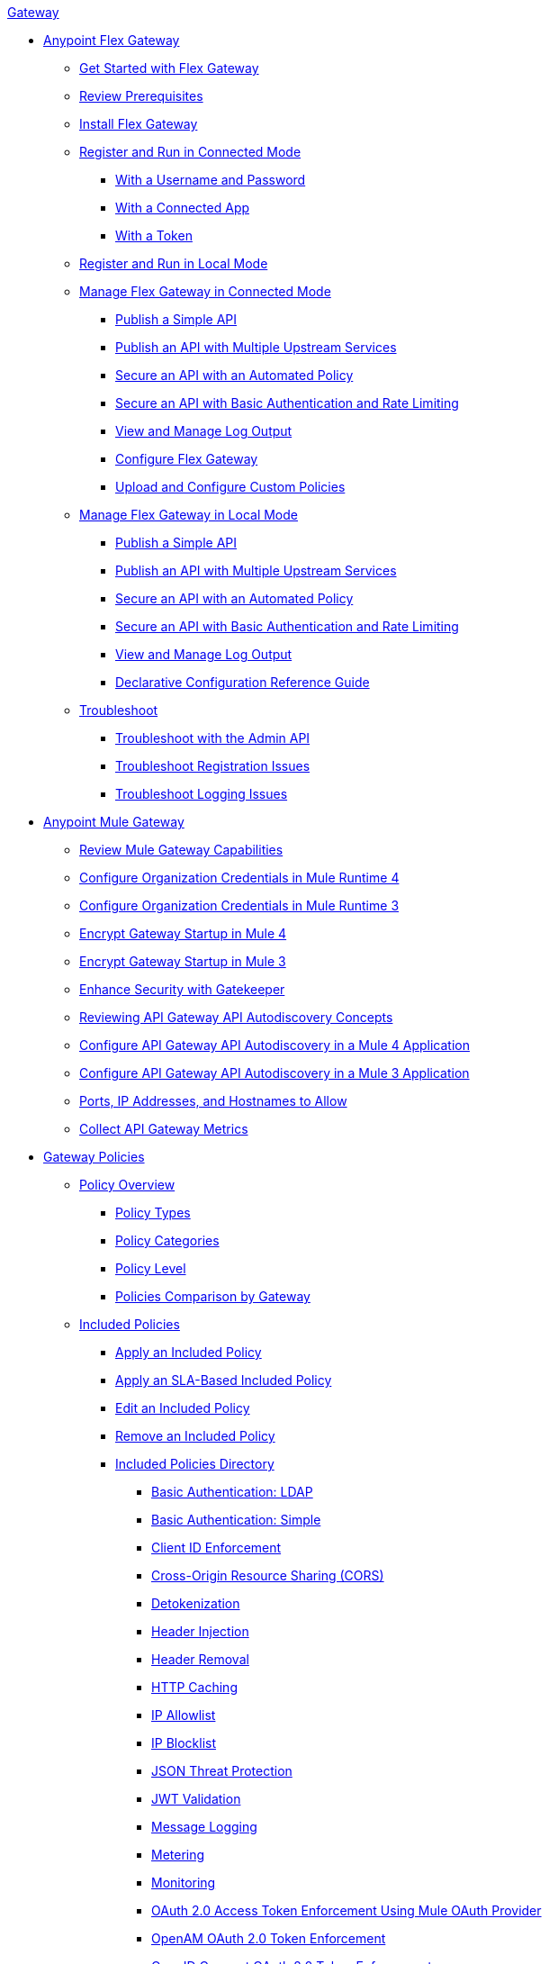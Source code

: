 .xref:index.adoc[Gateway]
* xref:flex-gateway-overview.adoc[Anypoint Flex Gateway]
** xref:flex-gateway-getting-started.adoc[Get Started with Flex Gateway]
** xref:flex-review-prerequisites.adoc[Review Prerequisites]
** xref:flex-install.adoc[Install Flex Gateway]
** xref:flex-conn-reg-run.adoc[Register and Run in Connected Mode]
*** xref:flex-conn-reg-run-up.adoc[With a Username and Password]
*** xref:flex-conn-reg-run-app.adoc[With a Connected App]
*** xref:flex-conn-reg-run-token.adoc[With a Token]
** xref:flex-local-reg-run.adoc[Register and Run in Local Mode]
** xref:flex-conn-manage.adoc[Manage Flex Gateway in Connected Mode]
*** xref:flex-conn-pub-simple-api.adoc[Publish a Simple API]
*** xref:flex-conn-pub-api-multiple-services.adoc[Publish an API with Multiple Upstream Services]
*** xref:flex-conn-sec-api-with-auto-policy.adoc[Secure an API with an Automated Policy]
*** xref:flex-conn-sec-api-with-basic-auth-policy.adoc[Secure an API with Basic Authentication and Rate Limiting]
*** xref:flex-conn-view-and-manage-logs.adoc[View and Manage Log Output]
*** xref:flex-conn-configure.adoc[Configure Flex Gateway]
*** xref:flex-conn-upload-custom-policies.adoc[Upload and Configure Custom Policies]
** xref:flex-local-manage.adoc[Manage Flex Gateway in Local Mode]
*** xref:flex-local-publish-simple-api.adoc[Publish a Simple API]
*** xref:flex-local-publish-api-multiple-services.adoc[Publish an API with Multiple Upstream Services]
*** xref:flex-local-secure-api-with-auto-policy.adoc[Secure an API with an Automated Policy]
*** xref:flex-local-secure-api-with-basic-auth-policy.adoc[Secure an API with Basic Authentication and Rate Limiting]
*** xref:flex-local-view-manage-logs.adoc[View and Manage Log Output]
*** xref:flex-local-configuration-reference-guide.adoc[Declarative Configuration Reference Guide]
** xref:flex-troubleshoot.adoc[Troubleshoot]
*** xref:flex-troubleshoot-admin-api.adoc[Troubleshoot with the Admin API]
*** xref:flex-troubleshoot-reg.adoc[Troubleshoot Registration Issues]
*** xref:flex-troubleshoot-logging.adoc[Troubleshoot Logging Issues]
* xref:runtime-agw-landing-page.adoc[Anypoint Mule Gateway]
** xref:api-gateway-capabilities-mule4.adoc[Review Mule Gateway Capabilities]
** xref:org-credentials-config-mule4.adoc[Configure Organization Credentials in Mule Runtime 4]
** xref:org-credentials-config-mule3.adoc[Configure Organization Credentials in Mule Runtime 3]
** xref:api-gateway-encryption-mule4.adoc[Encrypt Gateway Startup in Mule 4]
** xref:api-gateway-encryption-mule3.adoc[Encrypt Gateway Startup in Mule 3]
** xref:gatekeeper.adoc[Enhance Security with Gatekeeper]
** xref:api-auto-discovery-new-concept.adoc[Reviewing API Gateway API Autodiscovery Concepts]
** xref:configure-autodiscovery-4-task.adoc[Configure API Gateway API Autodiscovery in a Mule 4 Application]
** xref:configure-autodiscovery-3-task.adoc[Configure API Gateway API Autodiscovery in a Mule 3 Application]
** xref:runtime-urls-allowlist.adoc[Ports, IP Addresses, and Hostnames to Allow]
** xref:api-gateway-metrics-collection.adoc[Collect API Gateway Metrics]
* xref:policies-overview.adoc[Gateway Policies]
** xref:policies-policy-overview.adoc[Policy Overview]
*** xref:policies-policy-types.adoc[Policy Types]
*** xref:policies-policy-categories.adoc[Policy Categories]
*** xref:policies-policy-level.adoc[Policy Level]
*** xref:policies-compare-versions.adoc[Policies Comparison by Gateway]
** xref:policies-included-overview.adoc[Included Policies]
*** xref:policies-included-applying.adoc[Apply an Included Policy]
*** xref:policies-included-applying-sla.adoc[Apply an SLA-Based Included Policy]
*** xref:policies-included-editing.adoc[Edit an Included Policy]
*** xref:policies-included-removing.adoc[Remove an Included Policy]
*** xref:policies-included-directory.adoc[Included Policies Directory]
**** xref:policies-included-basic-auth-ldap.adoc[Basic Authentication: LDAP]
**** xref:policies-included-basic-auth-simple.adoc[Basic Authentication: Simple]
**** xref:policies-included-client-id-enforcement.adoc[Client ID Enforcement]
**** xref:policies-included-cors.adoc[Cross-Origin Resource Sharing (CORS)]
**** xref:policies-included-detokenization.adoc[Detokenization]
**** xref:policies-included-header-injection.adoc[Header Injection]
**** xref:policies-included-header-removal.adoc[Header Removal]
**** xref:policies-included-http-caching.adoc[HTTP Caching]
**** xref:policies-included-ip-allowlist.adoc[IP Allowlist]
**** xref:policies-included-ip-blocklist.adoc[IP Blocklist]
// DO WE NEED THE FOLLOWING TWO?
// **** xref:ip-blacklist.adoc[Legacy IP Blocklist]
// **** xref:ip-whitelist.adoc[Legacy IP Allowlist]
**** xref:policies-included-json-threat-protection.adoc[JSON Threat Protection]
**** xref:policies-included-jwt-validation.adoc[JWT Validation]
**** xref:policies-included-message-logging.adoc[Message Logging]
**** xref:policies-included-metering.adoc[Metering]
**** xref:policies-included-monitoring.adoc[Monitoring]
**** xref:policies-included-oauth-access-token-enforcement.adoc[OAuth 2.0 Access Token Enforcement Using Mule OAuth Provider]
**** xref:policies-included-openam-oauth-token-enforcement.adoc[OpenAM OAuth 2.0 Token Enforcement]
**** xref:policies-included-openid-token-enforcement.adoc[OpenID Connect OAuth 2.0 Token Enforcement]
**** xref:policies-included-pingfederate-oauth-token-enforcement.adoc[PingFederate OAuth 2.0 Token Enforcement]
**** xref:policies-included-rate-limiting.adoc[Rate Limiting]
**** xref:policies-included-rate-limiting-sla.adoc[Rate Limiting: SLA-Based]
**** xref:policies-included-spike-control.adoc[Spike Control]
**** xref:policies-included-throttling.adoc[Throttling]
**** xref:policies-included-tls.adoc[Transport Layer Security (TLS)]
**** xref:policies-included-tokenization.adoc[Tokenization]
**** xref:policies-included-xml-threat-protection.adoc[XML Threat Protection]
** xref:policies-custom-overview.adoc[Custom Policies]
*** xref:policies-custom-applying.adoc[Apply a Custom Policy]
*** xref:policies-custom-configuring.adoc[Configure a Custom Policy]
*** xref:policies-custom-removing.adoc[Remove a Custom Policy]
** xref:policies-automated-overview.adoc[Automated Policies]
*** xref:policies-automated-applying.adoc[Apply an Automated Policy]
** xref:policies-resource-level-overview.adoc[Resource-Level Policies]
*** xref:policies-resource-level-configuring-uri-template-regex.adoc[Configure URI Template Regex]
*** xref:policies-resource-level-disabling-outbound.adoc[Disable Outbound Policies]
** xref:policies-mule3.adoc[Policies in Mule 3]
*** xref:policy-mule3-available-policies.adoc[Categories]
*** xref:policy-mule3-using-policies.adoc[Apply a Policy]
*** xref:policy-mule3-setting-your-api-url.adoc[Set the API URL]
*** xref:policy-mule3-reorder-policies-task.adoc[Re-order Policies]
*** xref:policy-mule3-tutorial-manage-an-api.adoc[Apply a Policy and SLA Tier]
*** xref:policy-mule3-resource-level-policies.adoc[Resource Level Policies]
*** xref:policy-mule3-prepare-raml.adoc[RAML-based API Policies]
*** xref:policy-mule3-disable-edit-remove.adoc[Disable, Edit, or Remove a Policy]
*** xref:policy-mule3-provided-policies.adoc[Provided Policies]
**** xref:policy-mule3-add-headers-policy.adoc[Header Injection Policy]
**** xref:policy-mule3-remove-headers-policy.adoc[Header Removal Policy]
**** xref:policy-mule3-cors-policy.adoc[CORS]
**** xref:policy-mule3-client-id-based-policies.adoc[Client ID Enforcement]
**** xref:policy-mule3-http-basic-authentication-policy.adoc[HTTP Basic Authentication Policy]
// DO WE NEED THE FOLLOWING TWO?
// **** xref:policy-mule3-ip-blacklist.adoc[IP Blocklist]
// **** xref:policy-mule3-ip-whitelist.adoc[IP Allowlist]
**** xref:policy-mule3-json-threat.adoc[JSON Threat Protection]
**** xref:policy-mule3-xml-threat.adoc[XML Threat Protection]
**** xref:policy-mule3-ldap-security-manager.adoc[LDAP Security Manager]
**** xref:policy-mule3-simple-security-manager.adoc[Simple Security Manager]
**** xref:policy-mule3-throttling-rate-limit.adoc[Throttling and Rate Limiting]
**** xref:policy-mule3-rate-limiting-and-throttling-sla-based-policies.adoc[Rate Limiting and Throttling - SLA-Based]
**** xref:policy-mule3-apply-rate-limiting.adoc[Rate Limiting Policy]
**** xref:policy-mule3-rate-limiting-and-throttling.adoc[Rate Limiting and Throttling]
**** xref:policy-mule3-aes-oauth-faq.adoc[OAuth 2 Policies]
**** xref:policy-mule3-mule-oauth-2.0-token-validation-policy.adoc[Mule OAuth 2.0 Access Token]
**** xref:policy-mule3-openam-oauth-token-enforcement-policy.adoc[OpenAM OAuth 2.0 Token Enforcement Policy]
**** xref:policy-mule3-apply-oauth-token-policy.adoc[OAuth 2.0 Token Validation]
*** xref:policy-mule3-custom-policies.adoc[Custom Policies]
**** xref:policy-mule3-creating-custom-policy.adoc[Create a Custom Policy]
**** xref:custom-response-policy-example.adoc[Custom Policy Example]
**** xref:policy-mule3-custom-policy-references.adoc[Configuration and Definition File Reference]
**** xref:policy-mule3-pointcut-reference.adoc[Pointcut Reference]
**** xref:policy-mule3-resource-level-custom-policy.adoc[Enable a Resource Level Support for a Custom Policy]
**** xref:change-custom-policy-mule3.adoc[Change a Custom Policy Version]